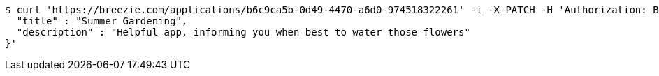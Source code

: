 [source,bash]
----
$ curl 'https://breezie.com/applications/b6c9ca5b-0d49-4470-a6d0-974518322261' -i -X PATCH -H 'Authorization: Bearer: 0b79bab50daca910b000d4f1a2b675d604257e42' -H 'Content-Type: application/json' -d '{
  "title" : "Summer Gardening",
  "description" : "Helpful app, informing you when best to water those flowers"
}'
----